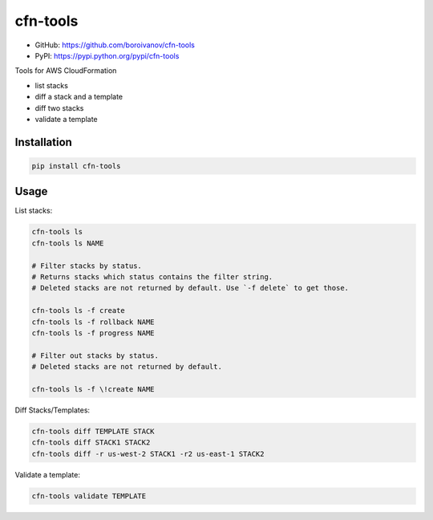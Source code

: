 cfn-tools
=========

.. image:: https://img.shields.io/pypi/v/cfn-tools.svg
    :target: https://pypi.python.org/pypi/cfn-tools
    :alt: Latest PyPI version

.. image:: https://travis-ci.org/boroivanov/cfn-tools.png
   :target: https://travis-ci.org/boroivanov/cfn-tools
   :alt: Latest Travis CI build status


* GitHub: https://github.com/boroivanov/cfn-tools
* PyPI: https://pypi.python.org/pypi/cfn-tools

Tools for AWS CloudFormation

* list stacks
* diff a stack and a template
* diff two stacks
* validate a template


Installation
------------

.. code:: bash

    pip install cfn-tools


Usage
-----

List stacks:

.. code:: bash

  cfn-tools ls
  cfn-tools ls NAME

  # Filter stacks by status.
  # Returns stacks which status contains the filter string.
  # Deleted stacks are not returned by default. Use `-f delete` to get those.

  cfn-tools ls -f create
  cfn-tools ls -f rollback NAME
  cfn-tools ls -f progress NAME

  # Filter out stacks by status.
  # Deleted stacks are not returned by default.

  cfn-tools ls -f \!create NAME


Diff Stacks/Templates:

.. code:: bash

  cfn-tools diff TEMPLATE STACK
  cfn-tools diff STACK1 STACK2
  cfn-tools diff -r us-west-2 STACK1 -r2 us-east-1 STACK2


Validate a template:

.. code:: bash

  cfn-tools validate TEMPLATE
